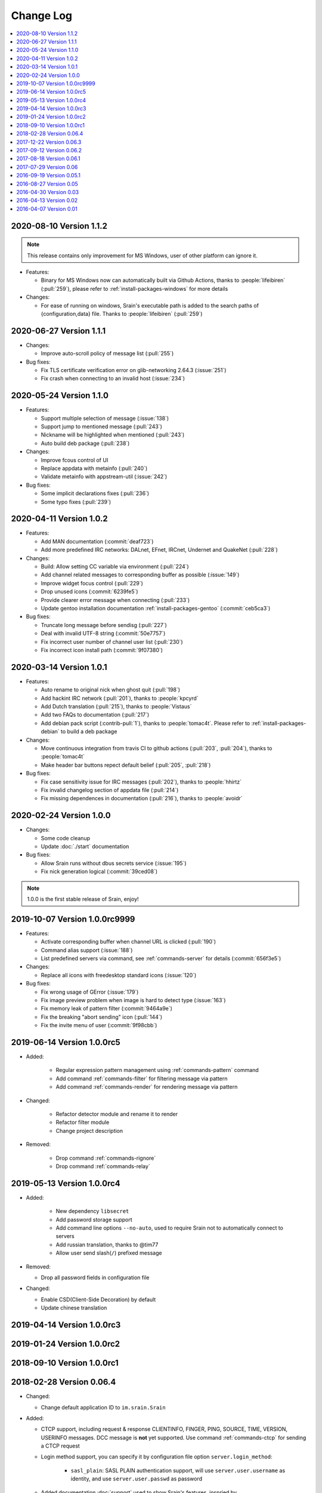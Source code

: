 ==========
Change Log
==========

.. contents::
    :local:
    :depth: 1
    :backlinks: none

.. Please write changelog as the following template:

    .. _version-x.x.x:

    YYYY-MM-DD Version X.X.X
    ========================

    - Features:

      - XXX (:pull:`PULL_REQUEST_ID`)
      - XXX (:issue:`ISSUE_ID`)
      - XXX (:commit:`COMMID_ID`)

    - Changes:

      - XXX

    - Bug fixes:

      - XXX

.. _version-latest:

.. _version-1.1.2:

2020-08-10 Version 1.1.2
========================

.. note::

    This release contains only improvement for MS Windows,
    user of other platform can ignore it.

- Features:

  - Binary for MS Windows now can automatically built via Github Actions,
    thanks to :people:`lifeibiren` (:pull:`259`), please refer to
    :ref:`install-packages-windows` for more details

- Changes:

  - For ease of running on windows, Srain's executable path is added to the
    search paths of {configuration,data} file. Thanks to :people:`lifeibiren`
    (:pull:`259`)

.. _version-1.1.1:

2020-06-27 Version 1.1.1
========================

- Changes:

  - Improve auto-scroll policy of message list (:pull:`255`)

- Bug fixes:

  - Fix TLS certificate verification error on glib-networking 2.64.3 (:issue:`251`)
  - Fix crash when connecting to an invalid host (:issue:`234`)

.. _version-1.1.0:

2020-05-24 Version 1.1.0
========================

- Features:

  - Support multiple selection of message (:issue:`138`)
  - Support jump to mentioned message (:pull:`243`)
  - Nickname will be highlighted when mentioned (:pull:`243`)
  - Auto build deb package (:pull:`238`)

- Changes:

  - Improve fcous control of UI
  - Replace appdata with metainfo (:pull:`240`)
  - Validate metainfo with appstream-util (:issue:`242`)

- Bug fixes:

  - Some implicit declarations fixes (:pull:`236`)
  - Some typo fixes (:pull:`239`)

.. _version-1.0.2:

2020-04-11 Version 1.0.2
========================

- Features:

  - Add MAN documentation (:commit:`deaf723`)
  - Add more predefined IRC networks: DALnet, EFnet, IRCnet, Undernet and QuakeNet (:pull:`228`)

- Changes:

  - Build: Allow setting CC variable via environment (:pull:`224`)
  - Add channel related messages to corresponding buffer as possible (:issue:`149`)
  - Improve widget focus control (:pull:`229`)
  - Drop unused icons (:commit:`6239fe5`)
  - Provide clearer error message when connecting (:pull:`233`)
  - Update gentoo installation documentation :ref:`install-packages-gentoo` (:commit:`ceb5ca3`)

- Bug fixes:

  - Truncate long message before sendisg (:pull:`227`)
  - Deal with invalid UTF-8 string (:commit:`50e7757`)
  - Fix incorrect user number of channel user list (:pull:`230`)
  - Fix incorrect icon install path (:commit:`9f07380`)

.. _version-1.0.1:

2020-03-14 Version 1.0.1
========================

- Features:

  - Auto rename to original nick when ghost quit (:pull:`198`)
  - Add hackint IRC network (:pull:`201`), thanks to :people:`kpcyrd`
  - Add Dutch translation (:pull:`215`), thanks to :people:`Vistaus`
  - Add two FAQs to documentation (:pull:`217`)
  - Add debian pack script (:contrib-pull:`1`), thanks to :people:`tomac4t`.
    Please refer to :ref:`install-packages-debian` to build a deb package

- Changes:

  - Move continuous integration from travis CI to github actions
    (:pull:`203`, :pull:`204`), thanks to :people:`tomac4t`
  - Make header bar buttons repect default belief (:pull:`205`, :pull:`218`)

- Bug fixes:

  - Fix case sensitivity issue for IRC messages (:pull:`202`),
    thanks to :people:`hhirtz`
  - Fix invalid changelog section of appdata file (:pull:`214`)
  - Fix missing dependences in documentation (:pull:`216`),
    thanks to :people:`avoidr`

.. _version-1.0.0:

2020-02-24 Version 1.0.0
========================

- Changes:

  - Some code cleanup
  - Update :doc:`./start` documentation

- Bug fixes:

  - Allow Srain runs without dbus secrets service (:issue:`195`)
  - Fix nick generation logical (:commit:`39ced08`)

.. note::

    1.0.0 is the first stable release of Srain, enjoy!

.. _version-1.0.0rc9999:

2019-10-07 Version 1.0.0rc9999
==============================

- Features:

  - Activate corresponding buffer when channel URL is clicked (:pull:`190`)
  - Command alias support (:issue:`188`)
  - List predefined servers via command, see :ref:`commands-server` for details
    (:commit:`656f3e5`)

- Changes:

  - Replace all icons with freedesktop standard icons (:issue:`120`)

- Bug fixes:

  - Fix wrong usage of GError (:issue:`179`)
  - Fix image preview problem when image is hard to detect type (:issue:`163`)
  - Fix memory leak of pattern filter (:commit:`9464a9e`)
  - Fix the breaking "abort sending" icon (:pull:`144`)
  - Fix the invite menu of user (:commit:`9f98cbb`)

.. _version-1.0.0rc5:

2019-06-14 Version 1.0.0rc5
===========================

- Added:

   - Regular expression pattern management using :ref:`commands-pattern` command
   - Add command :ref:`commands-filter` for filtering message via pattern
   - Add command :ref:`commands-render` for rendering message via pattern

- Changed:

   - Refactor detector module and rename it to render
   - Refactor filter module
   - Change project description

- Removed:

   - Drop command :ref:`commands-rignore`
   - Drop command :ref:`commands-relay`

.. _version-1.0.0rc4:

2019-05-13 Version 1.0.0rc4
===========================

- Added:

   - New dependency ``libsecret``
   - Add password storage support
   - Add command line options ``--no-auto``, used to require Srain not to
     automatically connect to servers
   - Add russian translation, thanks to @tim77
   - Allow user send slash(``/``) prefixed message

- Removed:

  - Drop all password fields in configuration file

- Changed:

  - Enable CSD(Client-Side Decoration) by default
  - Update chinese translation

.. _version-1.0.0rc3:

2019-04-14 Version 1.0.0rc3
===========================

.. _version-1.0.0rc2:

2019-01-24 Version 1.0.0rc2
===========================

.. _version-1.0.0rc1:

2018-09-10 Version 1.0.0rc1
===========================

.. _version-0.06.4:

2018-02-28 Version 0.06.4
=========================

- Changed:

  - Change default application ID to ``im.srain.Srain``

- Added:

  - CTCP support, including request & response CLIENTINFO, FINGER, PING,
    SOURCE, TIME, VERSION, USERINFO messages. DCC message is **not** yet
    supported. Use command :ref:`commands-ctcp` for sending a CTCP request
  - Login method support, you can specify it by configuration file option
    ``server.login_method``:

      - ``sasl_plain``: SASL PLAIN authentication support, will use
        ``server.user.username`` as identity, and use ``server.user.passwd`` as
        password

  - Added documentation :doc:`support` used to show Srain's features,
    inspried by https://ircv3.net/software/clients.html
  - Added a semantic version parser, not yet used
  - Added appdata file which requier by application store, thanks to @cpba
  - openSUSE package is available, please refer to
    :ref:`install-packages-opensuse` for details, thanks to @alois
  - Flatpak package is available, please refer to
    :ref:`install-packages-flatpak` for details, thanks to @cpba

- Improved:

  - Fixed a logical error in IRC message parser: all parameters are equal
    whether matched by ``<middle>`` or ``<trailing>``, thanks to @DanielOaks
  - Improved connection state control, you can smoothly disconnect/quit from
    server even it is unresponsive
  - Fixed truncated message output by :ref:`commands-server` ``list``
    subcommand
  - Fixed crash at ``g_type_check_instance()`` under GLib 2.54.3+
  - Fixed: Do not free a SrianServerBuffer which has non-empty buffer
  - Ensure the QUIT message can be sent before application shutdown
  - Removed entry from desktop file, thanks to @TingPing
  - Fixed grammer of join message, thanks to @raindev
  - Re-enable CI for Srain: |ci-status|

.. |ci-status| image:: https://travis-ci.org/SrainApp/srain.svg?branch=master
    :target: https://travis-ci.org/SrainApp/srain

2017-12-22 Version 0.06.3
=========================

- Changed:

  - Configurable file option ``tls_not_verify`` in ``irc`` block in ``server``
    block is renamed to ``tls_noverify``, old option name is still supported
  - Command option ``tls-not-verify`` for :ref:`commands-server` and
    :ref:`commands-connect` is renamed to ``tls-noverify``, old option name
    is still supported

- Added:

  - Connect popover supports connect to predefined server
  - Join popover supports channel search

- Improved:

  - Modified margin and padding of some widgets
  - Improved the style of unread message counter
  - Fixed markup parse error of decorator
  - Fixed crashing while connecting from connect popover
  - Fixed use after free while removing user
  - Improved the performance and extensibility of user list
  - Improved compatibility with older versions of GTK(> 3.16)
  - Refactor the code of chat panel, helpful for the next development

.. _version-0.06.2:

2017-09-12 Version 0.06.2
=========================

- Added:

  - mIRC color support, can be disabled via setting ``render_mirc_color``
    option in ``chat`` block in ``server`` block to ``false``

- Improved:

  - Better error reporting while operating the UI
  - IRC URL can be opened directly within the application
  - Text in input entry, connection panel and join panel will not be cleared
    while operation is not successful
  - Fixed: in some cases, nickname registration will case infinity loop
  - Decorator and filter now can process xml message
  - Imporved the handling of channel topic

2017-08-18 Version 0.06.1
=========================

- Added:

  - Added GPL copyright statements
  - ``RPL_CHANNEL_URL`` (328) message support
  - Command line options support, type ``srain -h`` for help message
  - Support for Creating server and joining channel from IRC URL
  - New dependency libsoup
  - Add reconnect timer: if connection fails, Srain will wait for 5 seconds
    then try to connect again. If it still fails, waiting time will increase by
    5 second

- Improved:

  - Fixed the crash when QUIT
  - Fixed: avoid sending empty password
  - More empty parameters checks
  - Imporve server connection status control

2017-07-29 Version 0.06
=======================

- Changed:

  - The third time of refactor ;-)
  - New command parser, for the syntax, refer to :ref:`commands-syntax`.
  - Changed the format of Chat log
  - The :ref:`commands-relay` command doesn't support custom delimiter, this function will
    be implemented as python plugin in the future
  - Use reStructuredText for document instead of Markdown

- Added:

  - Message filter: mechanism for filtering message
  - Message Decorator: mechanism for changing message
  - Install script for Gentoo, thanks to @rtlanceroad !
  - New command :ref:`commands-rignore` for ignore message using regular
    expression, thanks to @zwindl !
  - Config file support
  - Configurable log module, more convenient for developing and reporting issue
  - New Return value type, for more friendly error reporting
  - New command :ref:`commands-server` for IRC servers management
  - Srain home page is available at: https://srain.im
  - Srain help documentation is available at: https://doc.srain.im

- Removed:

  - Remove libircclient dependence

- Improved:

  - Improve reconnection stuff: auto reconnect when ping time out
  - More accurate message mention
  - Display preview image in correct size
  - Any number of image links in message can be previewed
  - HTTP(and some other protocols) link, domain name, email address and IRC
    channel name in topic and messages can be rendered as hyper link
  - The sent message can be merged to last sent message
  - Fixed some bugs

2016-09-19 Version 0.05.1
=========================

- Create missing directory: ``$XDG_CACHE_HOME/srain/avatars``

2016-08-27 Version 0.05
=======================

- Changed:

  - Port to libircclient

    - SSL connection support
    - Server password support
    - Channel password support

- Added:

  - Convenience GtkPopover for connecting and joining
  - Nick popmenu
  - Translations: zh_CN
  - Forward message
  - Chat log
  - Colorful user list icon
  - Mentioned highlight
  - Desktop notification

- Improved:

  - More friendly User interface
  - Stronger {upload,avatar} plugin
  - Fixed a lot of bugs

2016-04-30 Version 0.03
=======================

- New interface between UI and IRC module
- Multi-server support
- Channel name is not case sensitive now
- /quit command will close all SrainChan of a server
- Fix GTK-Warning when close a SrainCHan

.. note::

    0.03 is a pre-release, some functions are no completed yet.
    it also has some undetected bugs.

2016-04-13 Version 0.02
=======================

- Bugs fixed
- Port to GTK+-3.20

.. note::

    0.02 is a pre-release, some functions are no completed yet.
    it also has some undetected bugs.

2016-04-07 Version 0.01
=======================

- Implement basic functions of a IRC client
- Themes: Silver Rain (light)
- Simple python plugin support:

  - Auto upload image to pastebin (img.vim-cn.org)
  - Get github avatar according nickname
  - NB: plugin will separated from this repo in the future

- Image preview from URL
- Relay bot message transfrom
- Nick auto completion
- Combine message from same person

.. note::

    0.01 is a pre-release, some functions are no completed yet.
    it also has some undetected bugs.
